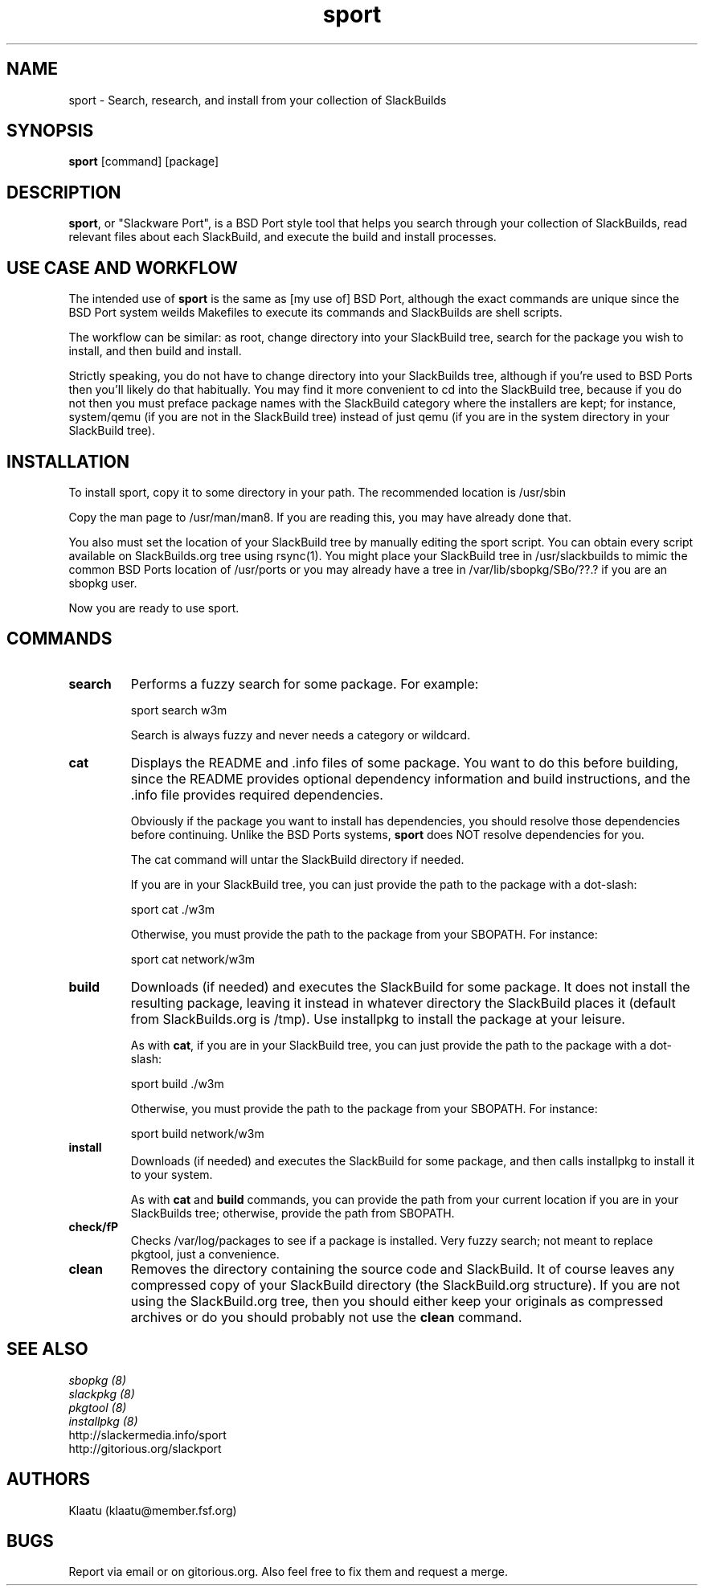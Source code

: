 .\" sport - Slackware Port
.TH "sport" "8" ""  "Klaatu" ""
.SH "NAME"
sport \- Search, research, and install from your collection of SlackBuilds
.SH "SYNOPSIS"
\fBsport\fP [command] [package]
.SH "DESCRIPTION"
.PP 
\fBsport\fP, or "Slackware Port", is a BSD Port style tool that helps
you search through your collection of SlackBuilds, read relevant files
about each SlackBuild, and execute the build and install processes.
.PP
.SH USE CASE AND WORKFLOW
The intended use of \fBsport\fP is the same as [my use of] BSD Port, although the
exact commands are unique since the BSD Port system weilds Makefiles
to execute its commands and SlackBuilds are shell scripts. 
.PP
The workflow can be similar: as root, change directory into your
SlackBuild tree, search for the package you wish to install, and then
build and install.
.PP
Strictly speaking, you do not have to change directory into your
SlackBuilds tree, although if you're used to BSD Ports then you'll
likely do that habitually. You may find it more convenient to cd into the
SlackBuild tree, because if you do not then you must preface package
names with the SlackBuild category where the installers are kept; for
instance, system/qemu (if you are not in the SlackBuild tree) instead
of just qemu (if you are in the system directory in your SlackBuild tree).
.SH INSTALLATION
To install sport, copy it to some directory in your path. The
recommended location is /usr/sbin
.PP
Copy the man page to /usr/man/man8. If you are reading this, you may
have already done that.
.PP
You also must set the location of your SlackBuild tree by manually
editing the sport script. You can obtain every script available on
SlackBuilds.org tree using rsync(1). You might place your SlackBuild
tree in /usr/slackbuilds to mimic the common BSD Ports location of
/usr/ports or you may already have a tree in /var/lib/sbopkg/SBo/??.?
if you are an sbopkg user.
.PP
Now you are ready to use sport.
.SH COMMANDS 
.PP

.IP "\fBsearch\fP"
Performs a fuzzy search for some package. For example\&:
.IP
sport search w3m\&
.IP
Search is always fuzzy and never needs a category or wildcard.
.PP
.IP "\fBcat\fP"
Displays the README and \&.info files of some package. You want to
do this before building, since the README provides optional dependency
information and build instructions, and the .info file provides
required dependencies.
.IP
Obviously if the package you want to install has dependencies, you
should resolve those dependencies before continuing. Unlike the BSD
Ports systems, \fBsport\fP does NOT resolve dependencies for you.
.IP
The cat command will untar the SlackBuild directory if needed.
.IP
If you are in your SlackBuild tree, you can just provide the path to
the package with a dot-slash:
.IP
sport cat ./w3m
.IP
Otherwise, you must provide the path to the package from your
SBOPATH. For instance:
.IP
sport cat network/w3m
.PP
.IP "\fBbuild\fP"
Downloads (if needed) and executes the SlackBuild for some package. It
does not install the resulting package, leaving it instead in whatever
directory the SlackBuild places it (default from SlackBuilds.org is
/tmp). Use installpkg to install the package at your leisure.
.IP
As with \fBcat\fP, if you are in your SlackBuild tree, you can just
provide the path to the package with a dot-slash:
.IP
sport build ./w3m
.IP
Otherwise, you must provide the path to the package from your
SBOPATH. For instance:
.IP
sport build network/w3m
.PP
.IP "\fBinstall\fP"
Downloads (if needed) and executes the SlackBuild for some package,
and then calls installpkg to install it to your system.
.IP
As with \fBcat\fP and \fBbuild\fP commands, you can provide the path
from your current location if you are in your SlackBuilds tree;
otherwise, provide the path from SBOPATH.
.PP
.IP "\fBcheck/fP"
Checks /var/log/packages to see if a package is installed. Very fuzzy
search; not meant to replace pkgtool, just a convenience.
.PP
.IP "\fBclean\fP"
Removes the directory containing the source code and SlackBuild. It of
course leaves any compressed copy of your SlackBuild directory (the
SlackBuild.org structure). If you are not using the SlackBuild.org
tree, then you should either keep your originals as compressed
archives or do you should probably not use the \fBclean\fP command.
.PP
.SH "SEE ALSO"
.nf
.I sbopkg (8)
.I slackpkg (8)
.I pkgtool (8)
.I installpkg (8)
http://slackermedia.info/sport
http://gitorious.org/slackport
.fi

.PP
.SH "AUTHORS"
.nf
Klaatu (klaatu@member.fsf.org)
.fi

.PP
.SH "BUGS"
Report via email or on gitorious.org. Also feel free to fix them and
request a merge.
.fi
